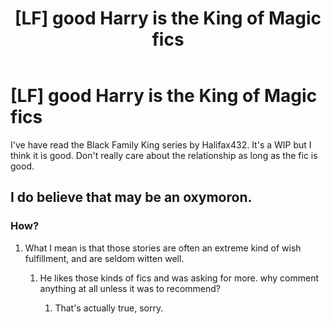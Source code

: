 #+TITLE: [LF] good Harry is the King of Magic fics

* [LF] good Harry is the King of Magic fics
:PROPERTIES:
:Author: Green53468
:Score: 11
:DateUnix: 1583251950.0
:DateShort: 2020-Mar-03
:FlairText: Request
:END:
I've have read the Black Family King series by Halifax432. It's a WIP but I think it is good. Don't really care about the relationship as long as the fic is good.


** I do believe that may be an oxymoron.
:PROPERTIES:
:Author: Uncommonality
:Score: 1
:DateUnix: 1583272472.0
:DateShort: 2020-Mar-04
:END:

*** How?
:PROPERTIES:
:Author: Green53468
:Score: 1
:DateUnix: 1583349232.0
:DateShort: 2020-Mar-04
:END:

**** What I mean is that those stories are often an extreme kind of wish fulfillment, and are seldom witten well.
:PROPERTIES:
:Author: Uncommonality
:Score: 1
:DateUnix: 1583352567.0
:DateShort: 2020-Mar-04
:END:

***** He likes those kinds of fics and was asking for more. why comment anything at all unless it was to recommend?
:PROPERTIES:
:Author: Arcex
:Score: 2
:DateUnix: 1583371162.0
:DateShort: 2020-Mar-05
:END:

****** That's actually true, sorry.
:PROPERTIES:
:Author: Uncommonality
:Score: 1
:DateUnix: 1583424739.0
:DateShort: 2020-Mar-05
:END:

